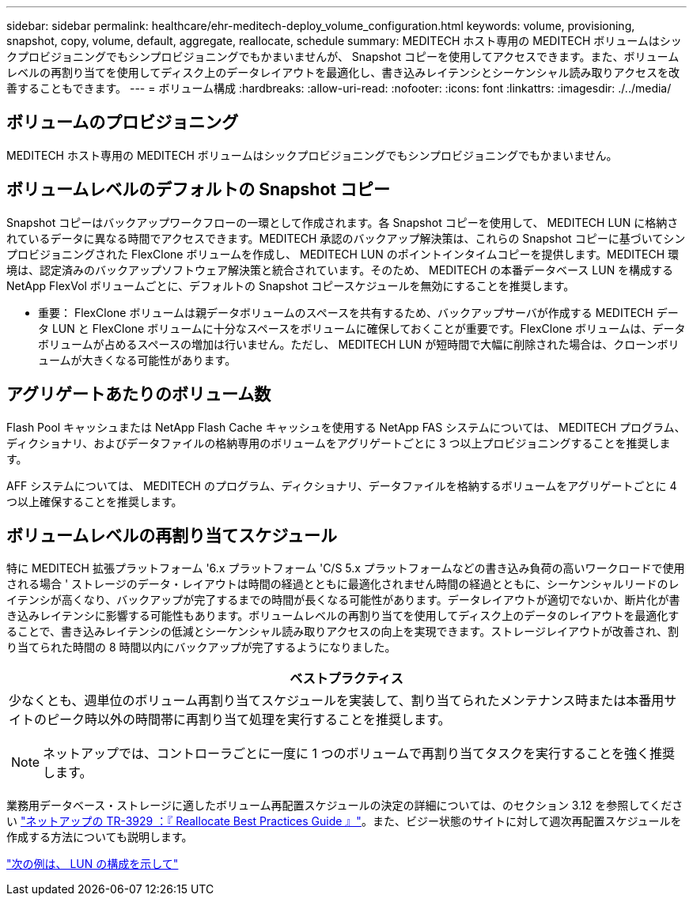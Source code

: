---
sidebar: sidebar 
permalink: healthcare/ehr-meditech-deploy_volume_configuration.html 
keywords: volume, provisioning, snapshot, copy, volume, default, aggregate, reallocate, schedule 
summary: MEDITECH ホスト専用の MEDITECH ボリュームはシックプロビジョニングでもシンプロビジョニングでもかまいませんが、 Snapshot コピーを使用してアクセスできます。また、ボリュームレベルの再割り当てを使用してディスク上のデータレイアウトを最適化し、書き込みレイテンシとシーケンシャル読み取りアクセスを改善することもできます。 
---
= ボリューム構成
:hardbreaks:
:allow-uri-read: 
:nofooter: 
:icons: font
:linkattrs: 
:imagesdir: ./../media/




== ボリュームのプロビジョニング

MEDITECH ホスト専用の MEDITECH ボリュームはシックプロビジョニングでもシンプロビジョニングでもかまいません。



== ボリュームレベルのデフォルトの Snapshot コピー

Snapshot コピーはバックアップワークフローの一環として作成されます。各 Snapshot コピーを使用して、 MEDITECH LUN に格納されているデータに異なる時間でアクセスできます。MEDITECH 承認のバックアップ解決策は、これらの Snapshot コピーに基づいてシンプロビジョニングされた FlexClone ボリュームを作成し、 MEDITECH LUN のポイントインタイムコピーを提供します。MEDITECH 環境は、認定済みのバックアップソフトウェア解決策と統合されています。そのため、 MEDITECH の本番データベース LUN を構成する NetApp FlexVol ボリュームごとに、デフォルトの Snapshot コピースケジュールを無効にすることを推奨します。

* 重要： FlexClone ボリュームは親データボリュームのスペースを共有するため、バックアップサーバが作成する MEDITECH データ LUN と FlexClone ボリュームに十分なスペースをボリュームに確保しておくことが重要です。FlexClone ボリュームは、データボリュームが占めるスペースの増加は行いません。ただし、 MEDITECH LUN が短時間で大幅に削除された場合は、クローンボリュームが大きくなる可能性があります。



== アグリゲートあたりのボリューム数

Flash Pool キャッシュまたは NetApp Flash Cache キャッシュを使用する NetApp FAS システムについては、 MEDITECH プログラム、ディクショナリ、およびデータファイルの格納専用のボリュームをアグリゲートごとに 3 つ以上プロビジョニングすることを推奨します。

AFF システムについては、 MEDITECH のプログラム、ディクショナリ、データファイルを格納するボリュームをアグリゲートごとに 4 つ以上確保することを推奨します。



== ボリュームレベルの再割り当てスケジュール

特に MEDITECH 拡張プラットフォーム '6.x プラットフォーム 'C/S 5.x プラットフォームなどの書き込み負荷の高いワークロードで使用される場合 ' ストレージのデータ・レイアウトは時間の経過とともに最適化されません時間の経過とともに、シーケンシャルリードのレイテンシが高くなり、バックアップが完了するまでの時間が長くなる可能性があります。データレイアウトが適切でないか、断片化が書き込みレイテンシに影響する可能性もあります。ボリュームレベルの再割り当てを使用してディスク上のデータのレイアウトを最適化することで、書き込みレイテンシの低減とシーケンシャル読み取りアクセスの向上を実現できます。ストレージレイアウトが改善され、割り当てられた時間の 8 時間以内にバックアップが完了するようになりました。

|===
| ベストプラクティス 


 a| 
少なくとも、週単位のボリューム再割り当てスケジュールを実装して、割り当てられたメンテナンス時または本番用サイトのピーク時以外の時間帯に再割り当て処理を実行することを推奨します。


NOTE: ネットアップでは、コントローラごとに一度に 1 つのボリュームで再割り当てタスクを実行することを強く推奨します。

|===
業務用データベース・ストレージに適したボリューム再配置スケジュールの決定の詳細については、のセクション 3.12 を参照してください https://fieldportal.netapp.com/content/192896["ネットアップの TR-3929 ：『 Reallocate Best Practices Guide 』"^]。また、ビジー状態のサイトに対して週次再配置スケジュールを作成する方法についても説明します。

link:ehr-meditech-deploy_lun_configuration.html["次の例は、 LUN の構成を示して"]
